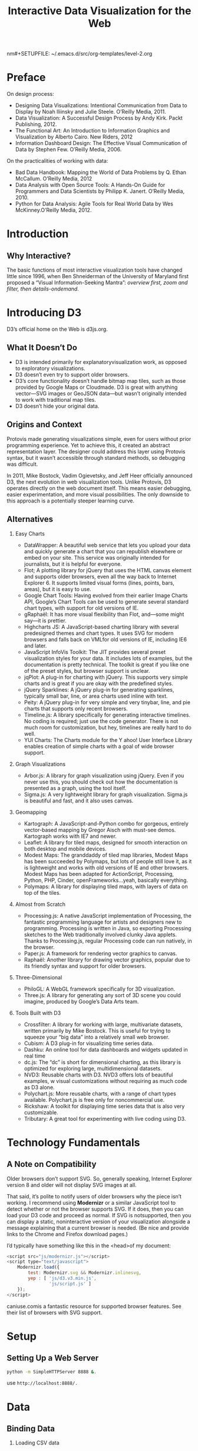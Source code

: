  nm#+SETUPFILE: ~/.emacs.d/src/org-templates/level-2.org
#+TITLE: Interactive Data Visualization for the Web
#+OPTIONS: num:nil H:2


* Preface
On design process:

+ Designing Data Visualizations: Intentional Communication from Data
  to Display by Noah Iliinsky and Julie Steele. O’Reilly Media, 2011.
+ Data Visualization: A Successful Design Process by Andy Kirk. Packt
  Publishing, 2012.
+ The Functional Art: An Introduction to Information Graphics and
  Visualization by Alberto Cairo. New Riders, 2012
+ Information Dashboard Design: The Effective Visual Communication of
  Data by Stephen Few. O’Reilly Media, 2006.

On the practicalities of working with data:
+ Bad Data Handbook: Mapping the World of Data Problems by Q. Ethan
  McCallum. O’Reilly Media, 2012
+ Data Analysis with Open Source Tools: A Hands-On Guide for
  Programmers and Data Scientists by Philipp K. Janert. O’Reilly
  Media, 2010.
+ Python for Data Analysis: Agile Tools for Real World Data by Wes
  McKinney.O’Reilly Media, 2012.
* Introduction
** Why Interactive?
The basic functions of most interactive visualization tools have
changed little since 1996, when Ben Shneiderman of the University of
Maryland first proposed a “Visual Information-Seeking Mantra”:
/overview first, zoom and filter, then details-ondemand/.
* Introducing D3
D3’s official home on the Web is d3js.org.
** What It Doesn’t Do
+ D3 is intended primarily for  explanatoryvisualization work, as
  opposed to exploratory  visualizations.
+ D3 doesn’t even try to support older browsers.
+ D3’s core functionality doesn’t handle bitmap map tiles, such as
  those provided by Google Maps or Cloudmade. D3 is great with
  anything vector—SVG images or GeoJSON data—but wasn’t originally
  intended to work with traditional map tiles.
+ D3 doesn’t hide your original data.
** Origins and Context
Protovis made generating visualizations simple, even for users without
prior programming experience. Yet to achieve this, it created an
abstract representation layer. The designer could address this layer
using Protovis syntax, but it wasn’t accessible through standard
methods, so debugging was difficult.

In 2011, Mike Bostock, Vadim Ogievetsky, and Jeff Heer officially
announced D3, the next evolution in web visualization tools. Unlike
Protovis, D3 operates directly on the web document itself. This means
easier debugging, easier experimentation, and more visual
possibilities. The only downside to this approach is a potentially
steeper learning curve.

** Alternatives

*** Easy Charts
+ DataWrapper: A beautiful web service that lets you upload your data
  and quickly generate a chart that you can republish elsewhere or
  embed on your site. This service was originally intended for
  journalists, but it is helpful for everyone. 
+ Flot; A plotting library for jQuery that uses the HTML canvas
  element and supports older browsers, even all the way back to
  Internet Explorer 6. It supports limited visual forms (lines,
  points, bars, areas), but it is easy to use.
+ Google Chart Tools: Having evolved from their earlier Image Charts
  API, Google’s Chart Tools can be used to generate several standard
  chart types, with support for old versions of IE.
+ gRaphaël: It has more visual flexibility than Flot, and—some might
  say—it is prettier.
+ Highcharts JS: A JavaScript-based charting library with several
  predesigned themes and chart types. It uses SVG for modern browsers
  and falls back on VMLfor old versions of IE, including IE6 and
  later.
+ JavaScript InfoVis Toolkit: The JIT provides several preset
  visualization styles for your data. It includes lots of examples,
  but the documentation is pretty technical. The toolkit is great if
  you like one of the preset styles, but browser support is unclear.
+ jqPlot: A plug-in for charting with jQuery. This supports very
  simple charts and is great if you are okay with the predefined
  styles.
+ jQuery Sparklines: A jQuery plug-in for generating sparklines,
  typically small bar, line, or area charts used inline with text.
+ Peity: A jQuery plug-in for very simple and very  tinybar, line, and
  pie charts that supports only recent browsers.
+ Timeline.js: A library specifically for generating interactive
  timelines. No coding is required; just use the code generator. There
  is not much room for customization, but hey, timelines are really
  hard to do well.
+ YUI Charts: The Charts module for the Y ahoo! User Interface Library
  enables creation of simple charts with a goal of wide browser
  support.

*** Graph Visualizations
+ Arbor.js: A library for graph visualization using jQuery. Even if
  you never use this, you should check out how the documentation is
  presented as a graph, using the tool itself. 
+ Sigma.js: A very lightweight library for graph visualization.
  Sigma.js is beautiful and fast, and it also uses canvas.
*** Geomapping
+ Kartograph: A JavaScript-and-Python combo for gorgeous, entirely
  vector-based mapping by Gregor Aisch with must-see demos. Kartograph
  works with IE7 and newer.
+ Leaflet: A library for tiled maps, designed for smooth interaction
  on both desktop and mobile devices.
+ Modest Maps: The granddaddy of tiled map libraries, Modest Maps has
  been succeeded by Polymaps, but lots of people still love it, as
  it is lightweight and works with old versions of IE and other
  browsers. Modest Maps has been adapted for ActionScript, Processing,
  Python, PHP, Cinder, openFrameworks…yeah, basically everything.
+ Polymaps: A library for displaying tiled maps, with layers of data
  on top of the tiles.
*** Almost from Scratch
+ Processing.js: A native JavaScript implementation of Processing, the
  fantastic programming language for artists and designers new to
  programming. Processing is written in Java, so exporting Processing
  sketches to the Web traditionally involved clunky Java applets.
  Thanks to Processing.js, regular Processing code can run natively,
  in the browser.
+ Paper.js: A framework for rendering vector graphics to canvas.
+ Raphaël: Another library for drawing vector graphics, popular due to
  its friendly syntax and support for older browsers.
*** Three-Dimensional
+ PhiloGL: A WebGL framework specifically for 3D visualization.
+ Three.js: A library for generating any sort of 3D scene you could
  imagine, produced by Google’s Data Arts team. 
*** Tools Built with D3
+ Crossfilter: A library for working with large, multivariate
  datasets, written primarily by Mike Bostock. This is useful for
  trying to squeeze your “big data” into a relatively small web
  browser.
+ Cubism: A D3 plug-in for visualizing time series data.
+ Dashku: An online tool for data dashboards and widgets updated in
  real time
+ dc.js: The “dc” is short for dimensional charting, as this library
  is optimized for exploring large, multidimensional datasets.
+ NVD3: Reusable charts with D3. NVD3 offers lots of beautiful
  examples, w visual customizations without requiring as much code as
  D3 alone.
+ Polychart.js: More reusable charts, with a range of chart types
  available. Polychart.js is free only for noncommercial use.
+ Rickshaw: A toolkit for displaying time series data that is also
  very customizable.
+ Tributary: A great tool for experimenting with live coding using D3.

* Technology Fundamentals
** A Note on Compatibility
Older browsers don’t support SVG. So, generally speaking, Internet
Explorer version 8 and older will not display SVG images at all. 

That said, it’s polite to notify users of older browsers why the
piece isn’t working. I recommend using *Modernizr* or a similar
JavaScript tool to detect whether or not the browser supports SVG. If
it does, then you can load your D3 code and proceed as normal. If SVG
is  notsupported, then you can display a static, noninteractive
version of your visualization alongside a message explaining that a
current browser is needed. (Be nice and provide links to the Chrome and
Firefox  download pages.)

I’d typically have something like this in the <head>of my document:

#+begin_src javascript
  <script src="js/modernizr.js"></script>
  <script type="text/javascript">
      Modernizr.load({
          test: Modernizr.svg && Modernizr.inlinesvg,
          yep : [ 'js/d3.v3.min.js',
                  'js/script.js' ]
      });
  </script>
#+end_src

caniuse.comis a fantastic resource for supported browser features. See
their list of browsers with SVG support.
* Setup
** Setting Up a Web Server
#+begin_src sh
python -m SimpleHTTPServer 8888 &.
#+end_src

use =http://localhost:8888/.=
* Data
** Binding Data
*** Loading CSV data
#+begin_src javascript
  var dataset;
  d3.csv("food.csv", function(error, data) {
      if (error) {  //If error is not null, something went wrong.
          console.log(error);  //Log the error.
      } else {  //If no error, the file loaded correctly. Yay!
          console.log(data);  //Log the data.
          //Include other code to execute after successful file load here
          dataset = data;
          generateVis();
          hideLoadingMsg();
      }
  });
#+end_src

One more tip: if you have tab-separated data in a TSV file, try the
=d3.tsv()=  method.
*** Loading JSON data
#+begin_src javascript
  d3.json("waterfallVelocities.json", function(json) {
      console.log(json);  //Log output to console
  });
#+end_src
* Drawing with Data
=attr()= sets DOM attribute values, whereas  =style()= applies CSS
styles directly to an element.
** Multivalue Maps

#+begin_src javascript
    svg.select("circle")
        .attr("cx", 0)
        .attr("cy", 0)
        .attr("fill", "red");
    
    svg.select("circle")
        .attr({
            cx: 0,
            cy: 0,
            fill: red
        });
    
  svg.selectAll("rect")
      .data(dataset)
      .enter()
      .append("rect")
      .attr({
          x: function(d, i) { return i * (w / dataset.length); },
          y: function(d) { return h - (d * 4); },
          width: w / dataset.length - barPadding,
          height: function(d) { return d * 4; },
          fill: function(d) { return "rgb(0, 0, " + (d * 10) + ")"; }
      });
#+end_src
* Scales
#+begin_src javascript
  var scale = d3.scale.linear()
      .domain([100, 500])
      .range([10, 350]);
#+end_src

=d3.min() and d3.max()=

#+begin_src javascript
  d3.max(dataset, function(d) {
      return d[0];
  });
#+end_src
** Setting Up Dynamic Scales
#+begin_src javascript
  var xScale = d3.scale.linear()
      .domain([0, d3.max(dataset, function(d) { return d[0]; })])
      .range([0, w]);
#+end_src

** Incorporating Scaled Values
#+begin_src javascript
      .attr("x", function(d) {
      return xScale(d[0]);
      })
      .attr("y", function(d) {
          return yScale(d[1]);
      })
#+end_src
** Other Methods
+ nice()
+ rangeRound()
+ clamp(): Calling clamp(true)on a scale, however, forces all output
  values to be within the specified range. This means excessive values
  will be rounded to the range’s low or high value (whichever is
  nearest).
** Other Scales
+ sqrt
+ pow
+ log
+ quantize
+ quantile
+ ordinal
+ d3.scale.category10(), d3.scale.category20(),
  d3.scale.category20b(), and d3.scale.category20c()
+ d3.time.scale()
* Axes
** Setting Up an Axis
#+begin_src javascript
    var xScale = d3.scale.linear()
        .domain([0, d3.max(dataset, function(d) { return d[0]; })])
        .range([padding, w - padding * 2]);
    //Create SVG element
  var svg = d3.select("body")
      .append("svg")
      .attr("width", w)
      .attr("height", h);

  svg.append("g")
      .call(xAxis);
#+end_src
** Cleaning It Up

#+begin_src javascript
    <style type="text/css">
        .axis path,
        .axis line {
            fill: none;
            stroke: black;
            shape-rendering: crispEdges;
        }
                            
        .axis text {
            font-family: sans-serif;
            font-size: 11px;
        }
    </style>
  <script type="text/javascript">
  //Create scale functions
      var xScale = d3.scale.linear()
      .domain([0, d3.max(dataset, function(d) { return d[0]; })])
      .range([padding, w - padding * 2]);
  //Create SVG element
  var svg = d3.select("body")
      .append("svg")
      .attr("width", w)
      .attr("height", h);
  //Create X axis
  svg.append("g")
      .attr("class", "axis")
      .attr("transform", "translate(0," + (h - padding) + ")")
      .call(xAxis);
  </script>
#+end_src

review your  property namesvery closely to ensure you’re using SVG
names, not CSS ones. (You can reference the complete SVG attribute
list on the MDN site.)
** Check for Ticks
#+begin_src javascript
  var xAxis = d3.svg.axis()
      .scale(xScale)
      .orient("bottom")
      .ticks(5);  //Set rough # of tick
#+end_src

D3 inteprets the =ticks()= value as merely a suggestion and will override
your suggestion with what it determines to be the most clean and
human-readable values
** Formatting Tick Labels
#+begin_src javascript
var formatAsPercentage = d3.format(".1%");
xAxis.tickFormat(formatAsPercentage);
#+end_src
* Updates, Transitions, and Motion
** Modernizing the Bar Chart
#+begin_src javascript
    var xScale = d3.scale.ordinal()
        .domain(d3.range(dataset.length))
        .rangeRoundBands([0, w], 0.05);
  //Create bars
  svg.selectAll("rect")
      .data(dataset)
      .enter()
      .append("rect")
      .attr("x", function(d, i) {
          return xScale(i);
      })
      .attr("width", xScale.rangeBand())
#+end_src
** Transitions
Making a nice, super smooth, animated transition is as simple as
adding one line of code:

#+begin_src javascript
.transition()
#+end_src

ease() must also be specified after transition(), but before the
attr() statements to which the transition applies. 
#+begin_src javascript
…  //Selection statement(s)
.transition()
.duration(2000)
.ease("linear")
…  //attr() statements
#+end_src

cubic-in-outis the default.
*** each() Transition Starts and Ends
#+begin_src javascript
  //Update all circles
  svg.selectAll("circle")
      .data(dataset)
      .transition()
      .duration(1000)
      .each("start", function() {  // <-- Executes at start of transition
          d3.select(this)
              .attr("fill", "magenta")
              .attr("r", 3);
      })
          .attr("cx", function(d) {
              return xScale(d[0]);
          })
      .attr("cy", function(d) {
          return yScale(d[1]);
      })
      .each("end", function() {  // <-- Executes at end of transition
          d3.select(this)
              .attr("fill", "black")
              .attr("r", 2);
      });
#+end_src
** Other Kinds of Data Updates
*** Adding Values
we can use =enter()= to address the one new corresponding DOM element,
without touching all the existing rects.

#+begin_src javascript
  dataset.push(newNumber);
  var bars = svg.selectAll("rect")                        //Select all bars
      .data(dataset); //Re-bind data to existing bars, return the 'update' selection
  bars.enter()                                                //References the enter selection (a subset of the update selection)
      .append("rect")         //Creates a new rect
      .attr("x", w)                       //Sets the initial x position of the rect beyond the far right edge of the SVG
      .attr("y", function(d) {               //Sets the y value, based on the updated yScale
          return h - yScale(d);
      })
      .attr("width", xScale.rangeBand())    //Sets the width value, based on the updated xScale
      .attr("height", function(d) {          //Sets the height value, based on the updated yScale
          return yScale(d);
      })
      .attr("fill", function(d) {        //Sets the fill value
          return "rgb(0, 0, " + (d * 10) + ")";
      });
#+end_src
*** Removing Values
#+begin_src javascript
  //Remove one value from dataset
  dataset.shift();

  bars.exit()                             //References the exit selection (a subset of the update selection)
      .transition()           //Initiates a transition on the one element we're deleting
      .duration(500)
      .attr("x", w)           //Move past the right edge of the SVG
      .remove();              //Deletes this element from the DOM once transition is complete
#+end_src
*** Add and Remove
#+begin_src javascript
  //See which p was clicked
  var paragraphID = d3.select(this).attr("id");
  //Decide what to do next
  if (paragraphID == "add") {
      //Add a data value
      var maxValue = 25;
      var newNumber = Math.floor(Math.random() * maxValue);
      var lastKeyValue = dataset[dataset.length - 1].key;
      console.log(lastKeyValue);
      dataset.push({
          key: lastKeyValue + 1,
          value: newNumber
      });
  } else {
      //Remove a value
      dataset.shift();
  }
#+end_src
* Interactivity
Making your visualization interactive is a simple, two-step process
that includes:
1. Binding event listeners
2. Defining the behavior
** Introducing Behaviors
*** Hover to Highlight
+ mouseover

#+begin_src javascript
  .on("mouseover", function() {
      d3.select(this)
          .attr("fill", "orange");
  });
#+end_src
+ mouseout
#+begin_src javascript
      .on("mouseout", function(d) {
          d3.select(this)
              .attr("fill", "rgb(0, 0, " + (d * 10) + ")");
      });
#+end_src

Mouse events are triggered only on elements with pixels that can be
“touched” by the mouse. If two elements overlap, and the mouse moves
over the element that is “on top” (in other words, closer to the
front), then the mouseover event will be triggered on the frontmost
element, and noton the element behind it.

* Layouts
** Pie Layout
#+begin_src javascript
  var w = 300;
  var h = 300;

  var dataset = [ 5, 10, 20, 45, 6, 25 ];

  var outerRadius = w / 2;
  var innerRadius = 0;
  var arc = d3.svg.arc()
      .innerRadius(innerRadius)
      .outerRadius(outerRadius);
  var pie = d3.layout.pie();

  //Easy colors accessible via a 10-step ordinal scale
  var color = d3.scale.category10();

  //Create SVG element
  var svg = d3.select("body")
      .append("svg")
      .attr("width", w)
      .attr("height", h);

  //Set up groups
  var arcs = svg.selectAll("g.arc")
      .data(pie(dataset))
      .enter()
      .append("g")
      .attr("class", "arc")
      .attr("transform", "translate(" + outerRadius + "," + outerRadius + ")");
                          
  //Draw arc paths
  arcs.append("path")
      .attr("fill", function(d, i) {
          return color(i);
      })
      .attr("d", arc);
#+end_src

** Stack Layout
#+begin_src javascript
//Set up stack method
			var stack = d3.layout.stack();

			//Data, stacked
			stack(dataset);

			//Set up scales
			var xScale = d3.scale.ordinal()
				.domain(d3.range(dataset[0].length))
				.rangeRoundBands([0, w], 0.05);
		
			var yScale = d3.scale.linear()
				.domain([0,				
					d3.max(dataset, function(d) {
						return d3.max(d, function(d) {
							return d.y0 + d.y;
						});
					})
				])
				.range([0, h]);
				
			//Easy colors accessible via a 10-step ordinal scale
			var colors = d3.scale.category10();
		
			//Create SVG element
			var svg = d3.select("body")
						.append("svg")
						.attr("width", w)
						.attr("height", h);
	
			// Add a group for each row of data
			var groups = svg.selectAll("g")
				.data(dataset)
				.enter()
				.append("g")
				.style("fill", function(d, i) {
					return colors(i);
				});
	
			// Add a rect for each data value
			var rects = groups.selectAll("rect")
				.data(function(d) { return d; })
				.enter()
				.append("rect")
				.attr("x", function(d, i) {
					return xScale(i);
				})
				.attr("y", function(d) {
					return yScale(d.y0);
				})
				.attr("height", function(d) {
					return yScale(d.y);
				})
				.attr("width", xScale.rangeBand());
#+end_src
** Force Layout
#+begin_src javascript
//Initialize a default force layout, using the nodes and edges in dataset
			var force = d3.layout.force()
								 .nodes(dataset.nodes)
								 .links(dataset.edges)
								 .size([w, h])
								 .linkDistance([50])
								 .charge([-100])
								 .start();

			var colors = d3.scale.category10();

			//Create SVG element
			var svg = d3.select("body")
						.append("svg")
						.attr("width", w)
						.attr("height", h);
			
			//Create edges as lines
			var edges = svg.selectAll("line")
				.data(dataset.edges)
				.enter()
				.append("line")
				.style("stroke", "#ccc")
				.style("stroke-width", 1);
			
			//Create nodes as circles
			var nodes = svg.selectAll("circle")
				.data(dataset.nodes)
				.enter()
				.append("circle")
				.attr("r", 10)
				.style("fill", function(d, i) {
					return colors(i);
				})
				.call(force.drag);
			
			//Every time the simulation "ticks", this will be called
			force.on("tick", function() {

				edges.attr("x1", function(d) { return d.source.x; })
					 .attr("y1", function(d) { return d.source.y; })
					 .attr("x2", function(d) { return d.target.x; })
					 .attr("y2", function(d) { return d.target.y; });
			
				nodes.attr("cx", function(d) { return d.x; })
					 .attr("cy", function(d) { return d.y; });
	
			});
#+end_src

* Geomapping
** JSON, Meet GeoJSON
[[http://teczno.com/squares/#11.64/37.9587/-121.8676][Get Lat+Lon]] is a great resource by Michal Migurski for doublechecking
coordinate values. 

Its core features from Squares. [[https://github.com/migurski/Squares][Squares]] is a small, extensible, free
and open-source library for in-browser maps, written in Typescript and
using D3 v2 under the hood..

** Paths
#+begin_src javascript
  var path = d3.geo.path();
  var svg = d3.select("body")
      .append("svg")
      .attr("width", w)
      .attr("height", h);
  
  //Load in GeoJSON data
  d3.json("us-states.json", function(json) {
      //Bind data and create one path per GeoJSON feature
      svg.selectAll("path")
          .data(json.features)
          .enter()
          .append("path")
          .attr("d", path);
  });
#+end_src
** Projections
#+begin_src javascript
			//Define map projection
			var projection = d3.geo.albersUsa()
			//Define path generator
			var path = d3.geo.path()
							 .projection(projection);
			//Create SVG element
			var svg = d3.select("body")
						.append("svg")
						.attr("width", w)
						.attr("height", h);
			//Load in GeoJSON data
			d3.json("us-states.json", function(json) {
				//Bind data and create one path per GeoJSON feature
				svg.selectAll("path")
				   .data(json.features)
				   .enter()
				   .append("path")
				   .attr("d", path)
				   .style("fill", "steelblue");
		
			});
#+end_src
** Choropleth
#+begin_src javascript
  //Define map projection
  var projection = d3.geo.albersUsa()
      .translate([w/2, h/2])
      .scale([500]);
  //Define path generator
  var path = d3.geo.path()
      .projection(projection);
  //Define quantize scale to sort data values into buckets of color
  var color = d3.scale.quantize()
      .range(["rgb(237,248,233)","rgb(186,228,179)","rgb(116,196,118)","rgb(49,163,84)","rgb(0,109,44)"]);
  //Colors taken from colorbrewer.js, included in the D3 download
  //Create SVG element
  var svg = d3.select("body")
      .append("svg")
      .attr("width", w)
      .attr("height", h);
  //Load in agriculture data
  d3.csv("us-ag-productivity-2004.csv", function(data) {
      //Set input domain for color scale
      color.domain([
          d3.min(data, function(d) { return d.value; }), 
          d3.max(data, function(d) { return d.value; })
      ]);
      //Load in GeoJSON data
      d3.json("us-states.json", function(json) {
          //Merge the ag. data and GeoJSON
          //Loop through once for each ag. data value
          for (var i = 0; i < data.length; i++) {
              //Grab state name
              var dataState = data[i].state;
              //Grab data value, and convert from string to float
              var dataValue = parseFloat(data[i].value);
              //Find the corresponding state inside the GeoJSON
              for (var j = 0; j < json.features.length; j++) {
                  var jsonState = json.features[j].properties.name;
                  if (dataState == jsonState) {
                      //Copy the data value into the JSON
                      json.features[j].properties.value = dataValue;
                      //Stop looking through the JSON
                      break;
                  }
              }               
          }
          //Bind data and create one path per GeoJSON feature
          svg.selectAll("path")
              .data(json.features)
              .enter()
              .append("path")
              .attr("d", path)
              .style("fill", function(d) {
                  //Get data value
                  var value = d.properties.value;
                  if (value) {
                      //If value exists…
                      return color(value);
                  } else {
                      //If value is undefined…
                      return "#ccc";
                  }
              });
  
      });
  });
#+end_src
* More reference
+ [[http://www.quirksmode.org/blog/archives/2008/04/event_compatibi.html][Peter-Paul Koch’s  event compatibility tables]]
+ Getting Starting with D3by Mike Dewar . O’Reilly, 2012
+ github.com/mbostock/d3/wiki/Gallery  The D3 gallery contains
  hundredsof examples.
+ bl.ocks.org/mbostock    Even more examples, in this case all by Mike
  Bostock, each one typically highlighting just one of D3’s features.
+ github.com/mbostock/d3/wiki/API-Reference
  The D3 API reference, an essential reference for every method and
  its parameters.
+ groups.google.com/forum/?fromgroups#!forum/d3-js
  Everyone who’s anyone is on the D3 Google Group.
+ bl.ocks.org
  A service for posting code hosted on GitHub’s Gist, by Mike
  Bostock.
+ blog.visual.ly/creating-animations-and-transitions-with-d3-js/
  An excellent tutorial on Creating Animations and Transitions With D3
  with lots of inline, interactive examples by Jérôme Cukier.
+ d3noob.org
  A new, promising resource for D3 tips and tricks.
+ tributary.io
   A live-coding environment for experimenting with D3 code, by Ian
  Johnson.
+ D3 Plug-ins
   A listing of all the official plug-ins that extend D3’s
  functionality, in case it doesn’t do enough for you already.
